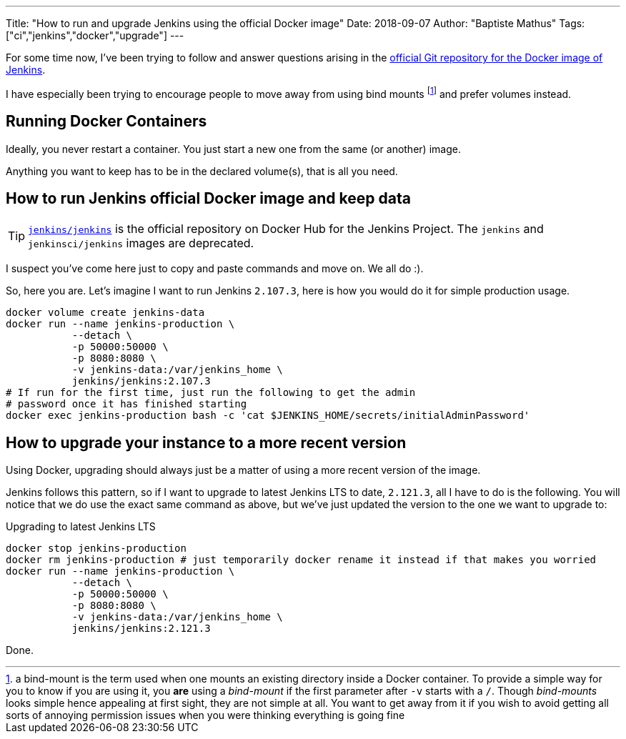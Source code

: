 ---
Title: "How to run and upgrade Jenkins using the official Docker image"
Date: 2018-09-07
Author: "Baptiste Mathus"
Tags: ["ci","jenkins","docker","upgrade"]
---

For some time now, I've been trying to follow and answer questions arising in the link:https://github.com/jenkinsci/docker[official Git repository for the Docker image of Jenkins].

I have especially been trying to encourage people to move away from using bind mounts
footnote:[a bind-mount is the term used when one mounts an existing directory inside a Docker container.
To provide a simple way for you to know if you are using it, you **are** using a _bind-mount_ if the first parameter after `-v` starts with a `/`.
Though _bind-mounts_ looks simple hence appealing at first sight, they are not simple at all.
You want to get away from it if you wish to avoid getting all sorts of annoying permission issues when you were thinking everything is going fine]
and prefer volumes instead.

== Running Docker Containers

Ideally, you never restart a container.
You just start a new one from the same (or another) image.

Anything you want to keep has to be in the declared volume(s), that is all you need.

== How to run Jenkins official Docker image and keep data

TIP: link:https://hub.docker.com/r/jenkins/jenkins[`jenkins/jenkins`] is the official repository on Docker Hub for the Jenkins Project.
The `jenkins` and `jenkinsci/jenkins` images are deprecated.

I suspect you've come here just to copy and paste commands and move on.
We all do :).

So, here you are.
Let's imagine I want to run Jenkins `2.107.3`, here is how you would do it for simple production usage.

[source,shell]
docker volume create jenkins-data
docker run --name jenkins-production \
           --detach \
           -p 50000:50000 \
           -p 8080:8080 \
           -v jenkins-data:/var/jenkins_home \
           jenkins/jenkins:2.107.3
# If run for the first time, just run the following to get the admin
# password once it has finished starting
docker exec jenkins-production bash -c 'cat $JENKINS_HOME/secrets/initialAdminPassword'

== How to upgrade your instance to a more recent version

Using Docker, upgrading should always just be a matter of using a more recent version of the image.

Jenkins follows this pattern, so if I want to upgrade to latest Jenkins LTS to date, `2.121.3`, all I have to do is the following.
You will notice that we do use the exact same command as above, but we've just updated the version to the one we want to upgrade to:

[source,shell,title=Upgrading to latest Jenkins LTS]
docker stop jenkins-production
docker rm jenkins-production # just temporarily docker rename it instead if that makes you worried
docker run --name jenkins-production \
           --detach \
           -p 50000:50000 \
           -p 8080:8080 \
           -v jenkins-data:/var/jenkins_home \
           jenkins/jenkins:2.121.3

Done.

